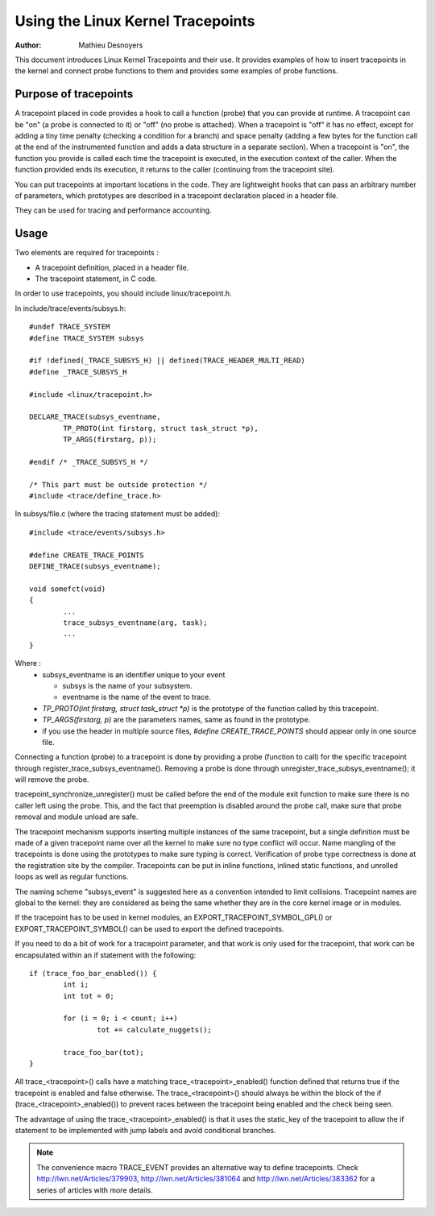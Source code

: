 ==================================
Using the Linux Kernel Tracepoints
==================================

:Author: Mathieu Desnoyers


This document introduces Linux Kernel Tracepoints and their use. It
provides examples of how to insert tracepoints in the kernel and
connect probe functions to them and provides some examples of probe
functions.


Purpose of tracepoints
----------------------
A tracepoint placed in code provides a hook to call a function (probe)
that you can provide at runtime. A tracepoint can be "on" (a probe is
connected to it) or "off" (no probe is attached). When a tracepoint is
"off" it has no effect, except for adding a tiny time penalty
(checking a condition for a branch) and space penalty (adding a few
bytes for the function call at the end of the instrumented function
and adds a data structure in a separate section).  When a tracepoint
is "on", the function you provide is called each time the tracepoint
is executed, in the execution context of the caller. When the function
provided ends its execution, it returns to the caller (continuing from
the tracepoint site).

You can put tracepoints at important locations in the code. They are
lightweight hooks that can pass an arbitrary number of parameters,
which prototypes are described in a tracepoint declaration placed in a
header file.

They can be used for tracing and performance accounting.


Usage
-----
Two elements are required for tracepoints :

- A tracepoint definition, placed in a header file.
- The tracepoint statement, in C code.

In order to use tracepoints, you should include linux/tracepoint.h.

In include/trace/events/subsys.h::

	#undef TRACE_SYSTEM
	#define TRACE_SYSTEM subsys

	#if !defined(_TRACE_SUBSYS_H) || defined(TRACE_HEADER_MULTI_READ)
	#define _TRACE_SUBSYS_H

	#include <linux/tracepoint.h>

	DECLARE_TRACE(subsys_eventname,
		TP_PROTO(int firstarg, struct task_struct *p),
		TP_ARGS(firstarg, p));

	#endif /* _TRACE_SUBSYS_H */

	/* This part must be outside protection */
	#include <trace/define_trace.h>

In subsys/file.c (where the tracing statement must be added)::

	#include <trace/events/subsys.h>

	#define CREATE_TRACE_POINTS
	DEFINE_TRACE(subsys_eventname);

	void somefct(void)
	{
		...
		trace_subsys_eventname(arg, task);
		...
	}

Where :
  - subsys_eventname is an identifier unique to your event

    - subsys is the name of your subsystem.
    - eventname is the name of the event to trace.

  - `TP_PROTO(int firstarg, struct task_struct *p)` is the prototype of the
    function called by this tracepoint.

  - `TP_ARGS(firstarg, p)` are the parameters names, same as found in the
    prototype.

  - if you use the header in multiple source files, `#define CREATE_TRACE_POINTS`
    should appear only in one source file.

Connecting a function (probe) to a tracepoint is done by providing a
probe (function to call) for the specific tracepoint through
register_trace_subsys_eventname().  Removing a probe is done through
unregister_trace_subsys_eventname(); it will remove the probe.

tracepoint_synchronize_unregister() must be called before the end of
the module exit function to make sure there is no caller left using
the probe. This, and the fact that preemption is disabled around the
probe call, make sure that probe removal and module unload are safe.

The tracepoint mechanism supports inserting multiple instances of the
same tracepoint, but a single definition must be made of a given
tracepoint name over all the kernel to make sure no type conflict will
occur. Name mangling of the tracepoints is done using the prototypes
to make sure typing is correct. Verification of probe type correctness
is done at the registration site by the compiler. Tracepoints can be
put in inline functions, inlined static functions, and unrolled loops
as well as regular functions.

The naming scheme "subsys_event" is suggested here as a convention
intended to limit collisions. Tracepoint names are global to the
kernel: they are considered as being the same whether they are in the
core kernel image or in modules.

If the tracepoint has to be used in kernel modules, an
EXPORT_TRACEPOINT_SYMBOL_GPL() or EXPORT_TRACEPOINT_SYMBOL() can be
used to export the defined tracepoints.

If you need to do a bit of work for a tracepoint parameter, and
that work is only used for the tracepoint, that work can be encapsulated
within an if statement with the following::

	if (trace_foo_bar_enabled()) {
		int i;
		int tot = 0;

		for (i = 0; i < count; i++)
			tot += calculate_nuggets();

		trace_foo_bar(tot);
	}

All trace_<tracepoint>() calls have a matching trace_<tracepoint>_enabled()
function defined that returns true if the tracepoint is enabled and
false otherwise. The trace_<tracepoint>() should always be within the
block of the if (trace_<tracepoint>_enabled()) to prevent races between
the tracepoint being enabled and the check being seen.

The advantage of using the trace_<tracepoint>_enabled() is that it uses
the static_key of the tracepoint to allow the if statement to be implemented
with jump labels and avoid conditional branches.

.. note:: The convenience macro TRACE_EVENT provides an alternative way to
      define tracepoints. Check http://lwn.net/Articles/379903,
      http://lwn.net/Articles/381064 and http://lwn.net/Articles/383362
      for a series of articles with more details.
